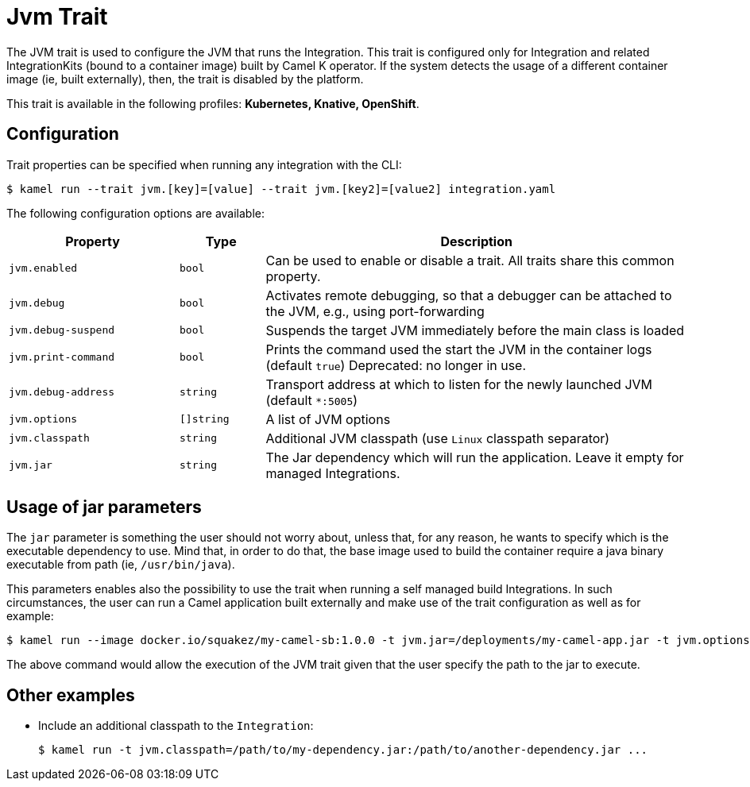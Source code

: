 = Jvm Trait

// Start of autogenerated code - DO NOT EDIT! (badges)
// End of autogenerated code - DO NOT EDIT! (badges)
// Start of autogenerated code - DO NOT EDIT! (description)
The JVM trait is used to configure the JVM that runs the Integration. This trait is configured only for Integration and related IntegrationKits
(bound to a container image) built by Camel K operator. If the system detects the usage of a different container image (ie, built externally), then, the
trait is disabled by the platform.


This trait is available in the following profiles: **Kubernetes, Knative, OpenShift**.

// End of autogenerated code - DO NOT EDIT! (description)
// Start of autogenerated code - DO NOT EDIT! (configuration)
== Configuration

Trait properties can be specified when running any integration with the CLI:
[source,console]
----
$ kamel run --trait jvm.[key]=[value] --trait jvm.[key2]=[value2] integration.yaml
----
The following configuration options are available:

[cols="2m,1m,5a"]
|===
|Property | Type | Description

| jvm.enabled
| bool
| Can be used to enable or disable a trait. All traits share this common property.

| jvm.debug
| bool
| Activates remote debugging, so that a debugger can be attached to the JVM, e.g., using port-forwarding

| jvm.debug-suspend
| bool
| Suspends the target JVM immediately before the main class is loaded

| jvm.print-command
| bool
| Prints the command used the start the JVM in the container logs (default `true`)
Deprecated: no longer in use.

| jvm.debug-address
| string
| Transport address at which to listen for the newly launched JVM (default `*:5005`)

| jvm.options
| []string
| A list of JVM options

| jvm.classpath
| string
| Additional JVM classpath (use `Linux` classpath separator)

| jvm.jar
| string
| The Jar dependency which will run the application. Leave it empty for managed Integrations.

|===

// End of autogenerated code - DO NOT EDIT! (configuration)

== Usage of jar parameters

The `jar` parameter is something the user should not worry about, unless that, for any reason, he wants to specify which is the executable dependency to use. Mind that, in order to do that, the base image used to build the container require a java binary executable from path (ie, `/usr/bin/java`).

This parameters enables also the possibility to use the trait when running a self managed build Integrations. In such circumstances, the user can run a Camel application built externally and make use of the trait configuration as well as for example:

[source,console]
$ kamel run --image docker.io/squakez/my-camel-sb:1.0.0 -t jvm.jar=/deployments/my-camel-app.jar -t jvm.options=-Xmx1024M

The above command would allow the execution of the JVM trait given that the user specify the path to the jar to execute.

== Other examples

* Include an additional classpath to the `Integration`:
+
[source,console]
$ kamel run -t jvm.classpath=/path/to/my-dependency.jar:/path/to/another-dependency.jar ...
